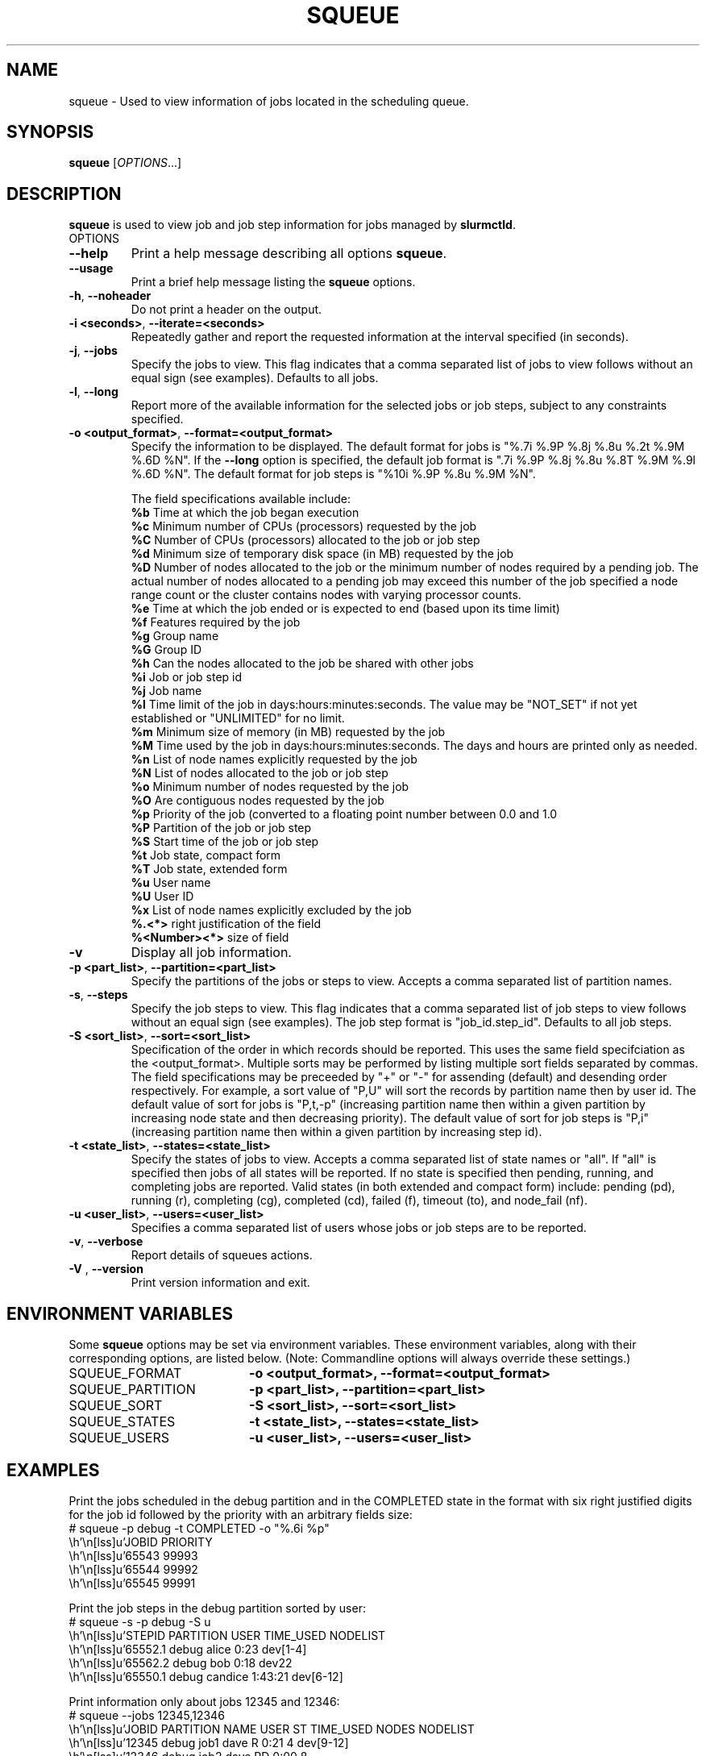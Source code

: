 .TH SQUEUE "1" "October 2003" "squeue 0.3" "Slurm components"

.SH "NAME"
squeue \- Used to view information of jobs located in the scheduling queue.

.SH "SYNOPSIS"
\fBsqueue\fR [\fIOPTIONS\fR...] 

.SH "DESCRIPTION"
\fBsqueue\fR is used to view job and job step information for jobs managed by 
\fBslurmctld\fR. 

.TP
OPTIONS
.TP
\fB\-\-help\fR
Print a help message describing all options \fBsqueue\fR.
.TP
\fB\-\-usage\fR
Print a brief help message listing the \fBsqueue\fR options.
.TP
\fB\-h\fR, \fB\-\-noheader\fR
Do not print a header on the output.
.TP
\fB\-i <seconds>\fR, \fB\-\-iterate=<seconds>\fR
Repeatedly gather and report the requested information at the interval
specified (in seconds).
.TP
\fB\-j\fR, \fB\-\-jobs\fR
Specify the jobs to view.  This flag indicates that a comma separated list 
of jobs to view follows without an equal sign (see examples).
Defaults to all jobs.
.TP
\fB\-l\fR, \fB\-\-long\fR
Report more of the available information for the selected jobs or job steps, 
subject to any constraints specified.
.TP
\fB\-o <output_format>\fR, \fB\-\-format=<output_format>\fR
Specify the information to be displayed.  
The default format for jobs is "%.7i %.9P %.8j %.8u  %.2t %.9M %.6D %N".
If the \fB\-\-long\fR option is specified, the default job format is 
".7i %.9P %.8j %.8u %.8T %.9M %.9l %.6D %N".
The default format for job steps is "%10i %.9P %.8u %.9M %N".

The field specifications available include: 
.br
\fB%b\fR Time at which the job began execution
.br
\fB%c\fR Minimum number of CPUs (processors) requested by the job
.br
\fB%C\fR Number of CPUs (processors) allocated to the job or job step
.br
\fB%d\fR Minimum size of temporary disk space (in MB) requested by the job
.br
\fB%D\fR Number of nodes allocated to the job or the minimum number of nodes 
required by a pending job. The actual number of nodes allocated to a pending 
job may exceed this number of the job specified a node range count or the 
cluster contains nodes with varying processor counts.
.br
\fB%e\fR Time at which the job ended or is expected to end (based upon its time
limit)
.br
\fB%f\fR Features required by the job
.br
\fB%g\fR Group name
.br
\fB%G\fR Group ID
.br
\fB%h\fR Can the nodes allocated to the job be shared with other jobs
.br
\fB%i\fR Job or job step id
.br
\fB%j\fR Job name
.br
\fB%l\fR Time limit of the job in days:hours:minutes:seconds. 
The value may be "NOT_SET" if not yet established or "UNLIMITED" for no limit.
.br
\fB%m\fR Minimum size of memory (in MB) requested by the job
.br
\fB%M\fR Time used by the job in days:hours:minutes:seconds. 
The days and hours are printed only as needed.
.br
\fB%n\fR List of node names explicitly requested by the job
.br
\fB%N\fR List of nodes allocated to the job or job step
.br
\fB%o\fR Minimum number of nodes requested by the job
.br
\fB%O\fR Are contiguous nodes requested by the job
.br
\fB%p\fR Priority of the job (converted to a floating point number 
between 0.0 and 1.0
.br
\fB%P\fR Partition of the job or job step
.br
\fB%S\fR Start time of the job or job step
.br
\fB%t\fR Job state, compact form
.br
\fB%T\fR Job state, extended form
.br
\fB%u\fR User name
.br
\fB%U\fR User ID
.br
\fB%x\fR List of node names explicitly excluded by the job
.br
\fB%.<*>\fR right justification of the field
.br 
\fB%<Number><*>\fR size of field
.TP
\fB\-v\fR
Display all job information.
.TP
\fB\-p <part_list>\fR, \fB\-\-partition=<part_list>\fR
Specify the partitions of the jobs or steps to view. Accepts a comma separated 
list of partition names.
.TP
\fB\-s\fR, \fB\-\-steps\fR
Specify the job steps to view.  This flag indicates that a comma separated list 
of job steps to view follows without an equal sign (see examples).
The job step format is "job_id.step_id". Defaults to all job steps.
.TP
\fB\-S <sort_list>\fR, \fB\-\-sort=<sort_list>\fR
Specification of the order in which records should be reported.
This uses the same field specifciation as the <output_format>.
Multiple sorts may be performed by listing multiple sort fields 
separated by commas.
The field specifications may be preceeded by "+" or "-" for 
assending (default) and desending order respectively. 
For example, a sort value of "P,U" will sort the
records by partition name then by user id. 
The default value of sort for jobs is "P,t,-p" (increasing partition 
name then within a given partition by increasing node state and then 
decreasing priority).
The default value of sort for job steps is "P,i" (increasing partition 
name then within a given partition by increasing step id).
.TP
\fB\-t <state_list>\fR, \fB\-\-states=<state_list>\fR
Specify the states of jobs to view.  Accepts a comma separated list of
state names or "all". If "all" is specified then jobs of all states will be 
reported. If no state is specified then pending, running, and completing
jobs are reported. Valid states (in both extended and compact form) include:
pending (pd), running (r), completing (cg), completed (cd), failed (f),
timeout (to), and node_fail (nf).
.TP
\fB\-u <user_list>\fR, \fB\-\-users=<user_list>\fR
Specifies a comma separated list of users whose jobs or job steps are to be
reported.
.TP
\fB\-v\fR, \fB\-\-verbose\fR
Report details of squeues actions.
.TP
\fB\-V\fR , \fB\-\-version\fR
Print version information and exit.

.SH "ENVIRONMENT VARIABLES"
.PP
Some \fBsqueue\fR options may be set via environment variables. These 
environment variables, along with their corresponding options, are listed 
below. (Note: Commandline options will always override these settings.)
.TP 20
SQUEUE_FORMAT
\fB\-o <output_format>, \-\-format=<output_format>\fR
.TP
SQUEUE_PARTITION
\fB\-p <part_list>, \-\-partition=<part_list>\fR
.TP
SQUEUE_SORT
\fB\-S <sort_list>, \-\-sort=<sort_list>\fR
.TP
SQUEUE_STATES
\fB\-t <state_list>, \-\-states=<state_list>\fR
.TP
SQUEUE_USERS
\fB\-u <user_list>, \-\-users=<user_list>\fR

.SH "EXAMPLES"
.eo
Print the jobs scheduled in the debug partition and in the 
COMPLETED state in the format with six right justified digits for 
the job id followed by the priority with an arbitrary fields size:
.br
# squeue -p debug -t COMPLETED -o "%.6i %p"
.br
 JOBID PRIORITY
.br
 65543 99993 
.br
 65544 99992 
.br
 65545 99991 
.ec

.eo
Print the job steps in the debug partition sorted by user:
.br
# squeue -s -p debug -S u
.br
  STEPID    PARTITION     USER TIME_USED NODELIST
.br
 65552.1        debug    alice      0:23 dev[1-4]
.br
 65562.2        debug      bob      0:18 dev22
.br
 65550.1        debug  candice   1:43:21 dev[6-12]
.ec

.eo
Print information only about jobs 12345 and 12346:
.br
# squeue --jobs 12345,12346
.br
 JOBID PARTITION NAME USER ST TIME_USED NODES NODELIST
.br
 12345     debug job1 dave  R      0:21     4 dev[9-12]
.br
 12346     debug job2 dave PD      0:00     8
.ec

.eo
Print information only about job step 65552.1:
.br
# squeue --steps 65552.1
.br
  STEPID    PARTITION    USER    TIME_USED NODELIST
.br
 65552.1        debug   alice        12:49 dev[1-4]
.ec

.SH "COPYING"
Copyright (C) 2002 The Regents of the University of California.
Produced at Lawrence Livermore National Laboratory (cf, DISCLAIMER).
UCRL-CODE-2002-040.
.LP
This file is part of SLURM, a resource management program.
For details, see <http://www.llnl.gov/linux/slurm/>.
.LP
SLURM is free software; you can redistribute it and/or modify it under
the terms of the GNU General Public License as published by the Free
Software Foundation; either version 2 of the License, or (at your option)
any later version.
.LP
SLURM is distributed in the hope that it will be useful, but WITHOUT ANY
WARRANTY; without even the implied warranty of MERCHANTABILITY or FITNESS
FOR A PARTICULAR PURPOSE.  See the GNU General Public License for more
details.
.SH "SEE ALSO"
\fBscontrol\fR(1), \fBsinfo\fR(1),
\fBslurm_load_ctl_conf\fR(3), \fBslurm_load_jobs\fR(3),
\fBslurm_load_node\fR(3), 
\fBslurm_load_partitions\fR(3)
